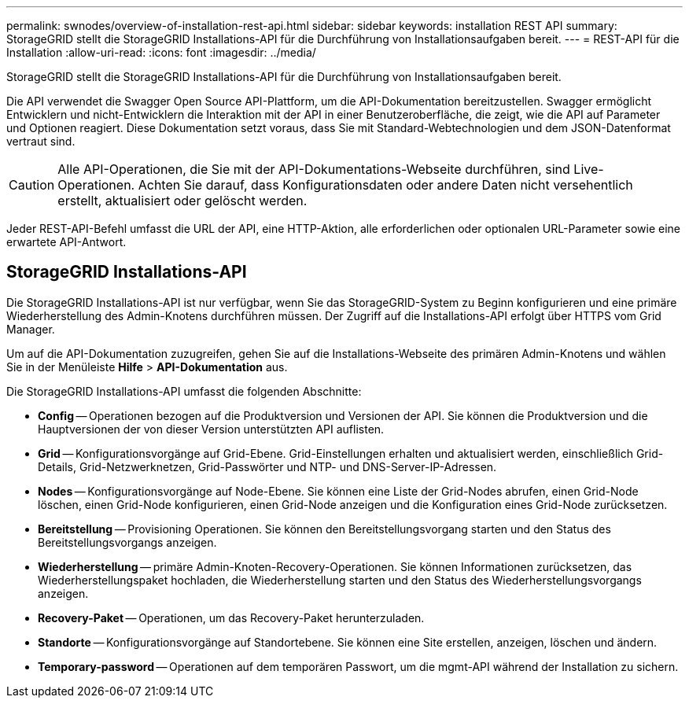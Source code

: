 ---
permalink: swnodes/overview-of-installation-rest-api.html 
sidebar: sidebar 
keywords: installation REST API 
summary: StorageGRID stellt die StorageGRID Installations-API für die Durchführung von Installationsaufgaben bereit. 
---
= REST-API für die Installation
:allow-uri-read: 
:icons: font
:imagesdir: ../media/


[role="lead"]
StorageGRID stellt die StorageGRID Installations-API für die Durchführung von Installationsaufgaben bereit.

Die API verwendet die Swagger Open Source API-Plattform, um die API-Dokumentation bereitzustellen. Swagger ermöglicht Entwicklern und nicht-Entwicklern die Interaktion mit der API in einer Benutzeroberfläche, die zeigt, wie die API auf Parameter und Optionen reagiert. Diese Dokumentation setzt voraus, dass Sie mit Standard-Webtechnologien und dem JSON-Datenformat vertraut sind.


CAUTION: Alle API-Operationen, die Sie mit der API-Dokumentations-Webseite durchführen, sind Live-Operationen. Achten Sie darauf, dass Konfigurationsdaten oder andere Daten nicht versehentlich erstellt, aktualisiert oder gelöscht werden.

Jeder REST-API-Befehl umfasst die URL der API, eine HTTP-Aktion, alle erforderlichen oder optionalen URL-Parameter sowie eine erwartete API-Antwort.



== StorageGRID Installations-API

Die StorageGRID Installations-API ist nur verfügbar, wenn Sie das StorageGRID-System zu Beginn konfigurieren und eine primäre Wiederherstellung des Admin-Knotens durchführen müssen. Der Zugriff auf die Installations-API erfolgt über HTTPS vom Grid Manager.

Um auf die API-Dokumentation zuzugreifen, gehen Sie auf die Installations-Webseite des primären Admin-Knotens und wählen Sie in der Menüleiste *Hilfe* > *API-Dokumentation* aus.

Die StorageGRID Installations-API umfasst die folgenden Abschnitte:

* *Config* -- Operationen bezogen auf die Produktversion und Versionen der API. Sie können die Produktversion und die Hauptversionen der von dieser Version unterstützten API auflisten.
* *Grid* -- Konfigurationsvorgänge auf Grid-Ebene. Grid-Einstellungen erhalten und aktualisiert werden, einschließlich Grid-Details, Grid-Netzwerknetzen, Grid-Passwörter und NTP- und DNS-Server-IP-Adressen.
* *Nodes* -- Konfigurationsvorgänge auf Node-Ebene. Sie können eine Liste der Grid-Nodes abrufen, einen Grid-Node löschen, einen Grid-Node konfigurieren, einen Grid-Node anzeigen und die Konfiguration eines Grid-Node zurücksetzen.
* *Bereitstellung* -- Provisioning Operationen. Sie können den Bereitstellungsvorgang starten und den Status des Bereitstellungsvorgangs anzeigen.
* *Wiederherstellung* -- primäre Admin-Knoten-Recovery-Operationen. Sie können Informationen zurücksetzen, das Wiederherstellungspaket hochladen, die Wiederherstellung starten und den Status des Wiederherstellungsvorgangs anzeigen.
* *Recovery-Paket* -- Operationen, um das Recovery-Paket herunterzuladen.
* *Standorte* -- Konfigurationsvorgänge auf Standortebene. Sie können eine Site erstellen, anzeigen, löschen und ändern.
* *Temporary-password* -- Operationen auf dem temporären Passwort, um die mgmt-API während der Installation zu sichern.


